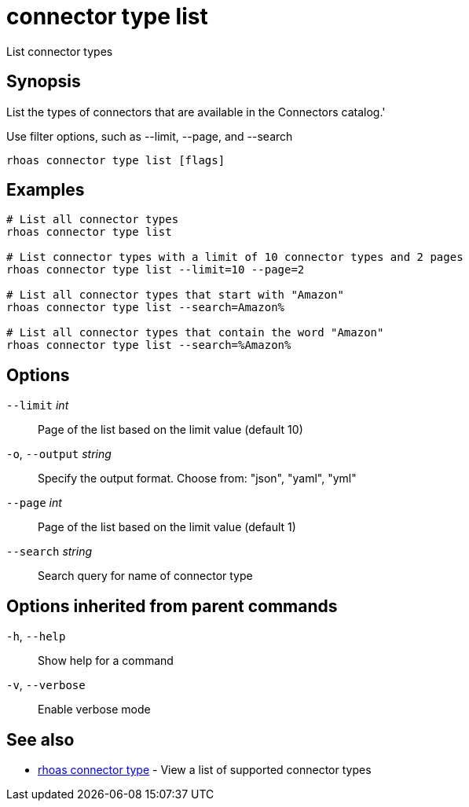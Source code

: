 ifdef::env-github,env-browser[:context: cmd]
[id='ref-connector-type-list_{context}']
= connector type list

[role="_abstract"]
List connector types

[discrete]
== Synopsis

List the types of connectors that are available in the Connectors catalog.'

Use filter options, such as --limit, --page, and --search


....
rhoas connector type list [flags]
....

[discrete]
== Examples

....
# List all connector types
rhoas connector type list

# List connector types with a limit of 10 connector types and 2 pages
rhoas connector type list --limit=10 --page=2

# List all connector types that start with "Amazon"
rhoas connector type list --search=Amazon%

# List all connector types that contain the word "Amazon"
rhoas connector type list --search=%Amazon%

....

[discrete]
== Options

      `--limit` _int_::         Page of the list based on the limit value (default 10)
  `-o`, `--output` _string_::   Specify the output format. Choose from: "json", "yaml", "yml"
      `--page` _int_::          Page of the list based on the limit value (default 1)
      `--search` _string_::     Search query for name of connector type

[discrete]
== Options inherited from parent commands

  `-h`, `--help`::      Show help for a command
  `-v`, `--verbose`::   Enable verbose mode

[discrete]
== See also


 
* link:{path}#ref-rhoas-connector-type_{context}[rhoas connector type]	 - View a list of supported connector types

